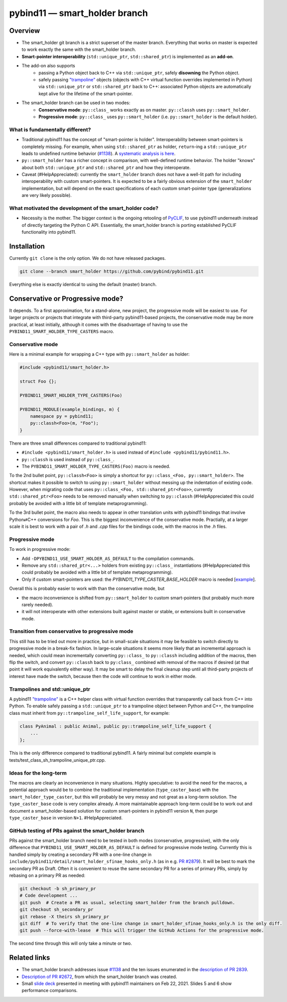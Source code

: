 ==============================
pybind11 — smart_holder branch
==============================


Overview
========

- The smart_holder git branch is a strict superset of the master
  branch. Everything that works on master is expected to work exactly the same
  with the smart_holder branch.

- **Smart-pointer interoperability** (``std::unique_ptr``, ``std::shared_ptr``)
  is implemented as an **add-on**.

- The add-on also supports
    * passing a Python object back to C++ via ``std::unique_ptr``, safely
      **disowning** the Python object.
    * safely passing `"trampoline"
      <https://pybind11.readthedocs.io/en/stable/advanced/classes.html#overriding-virtual-functions-in-python>`_
      objects (objects with C++ virtual function overrides implemented in
      Python) via ``std::unique_ptr`` or ``std::shared_ptr`` back to C++:
      associated Python objects are automatically kept alive for the lifetime
      of the smart-pointer.

- The smart_holder branch can be used in two modes:
    * **Conservative mode**: ``py::class_`` works exactly as on master.
      ``py::classh`` uses ``py::smart_holder``.
    * **Progressive mode**: ``py::class_`` uses ``py::smart_holder``
      (i.e. ``py::smart_holder`` is the default holder).


What is fundamentally different?
--------------------------------

- Traditional pybind11 has the concept of "smart-pointer is holder".
  Interoperability between smart-pointers is completely missing. For
  example, when using ``std::shared_ptr`` as holder, ``return``-ing
  a ``std::unique_ptr`` leads to undefined runtime behavior
  (`#1138 <https://github.com/pybind/pybind11/issues/1138>`_). A
  `systematic analysis is here <https://github.com/pybind/pybind11/pull/2672#issuecomment-748392993>`_.

- ``py::smart_holder`` has a richer concept in comparison, with well-defined
  runtime behavior. The holder "knows" about both ``std::unique_ptr`` and
  ``std::shared_ptr`` and how they interoperate.

- Caveat (#HelpAppreciated): currently the ``smart_holder`` branch does
  not have a well-lit path for including interoperability with custom
  smart-pointers. It is expected to be a fairly obvious extension of the
  ``smart_holder`` implementation, but will depend on the exact specifications
  of each custom smart-pointer type (generalizations are very likely possible).


What motivated the development of the smart_holder code?
--------------------------------------------------------

- Necessity is the mother. The bigger context is the ongoing retooling of
  `PyCLIF <https://github.com/google/clif/>`_, to use pybind11 underneath
  instead of directly targeting the Python C API. Essentially, the smart_holder
  branch is porting established PyCLIF functionality into pybind11.


Installation
============

Currently ``git clone`` is the only option. We do not have released packages.

.. code-block:: bash

   git clone --branch smart_holder https://github.com/pybind/pybind11.git

Everything else is exactly identical to using the default (master) branch.


Conservative or Progressive mode?
=================================

It depends. To a first approximation, for a stand-alone, new project, the
progressive mode will be easiest to use. For larger projects or projects
that integrate with third-party pybind11-based projects, the conservative
mode may be more practical, at least initially, although it comes with the
disadvantage of having to use the ``PYBIND11_SMART_HOLDER_TYPE_CASTERS`` macro.


Conservative mode
-----------------

Here is a minimal example for wrapping a C++ type with ``py::smart_holder`` as
holder:

.. code-block:: cpp

   #include <pybind11/smart_holder.h>

   struct Foo {};

   PYBIND11_SMART_HOLDER_TYPE_CASTERS(Foo)

   PYBIND11_MODULE(example_bindings, m) {
       namespace py = pybind11;
       py::classh<Foo>(m, "Foo");
   }

There are three small differences compared to traditional pybind11:

- ``#include <pybind11/smart_holder.h>`` is used instead of
  ``#include <pybind11/pybind11.h>``.

- ``py::classh`` is used instead of ``py::class_``.

- The ``PYBIND11_SMART_HOLDER_TYPE_CASTERS(Foo)`` macro is needed.

To the 2nd bullet point, ``py::classh<Foo>`` is simply a shortcut for
``py::class_<Foo, py::smart_holder>``. The shortcut makes it possible to
switch to using ``py::smart_holder`` without messing up the indentation of
existing code. However, when migrating code that uses ``py::class_<Foo,
std::shared_ptr<Foo>>``, currently ``std::shared_ptr<Foo>`` needs to be
removed manually when switching to ``py::classh`` (#HelpAppreciated this
could probably be avoided with a little bit of template metaprogramming).

To the 3rd bullet point, the macro also needs to appear in other translation
units with pybind11 bindings that involve Python⇄C++ conversions for
`Foo`. This is the biggest inconvenience of the conservative mode. Practially,
at a larger scale it is best to work with a pair of `.h` and `.cpp` files
for the bindings code, with the macros in the `.h` files.


Progressive mode
----------------

To work in progressive mode:

- Add ``-DPYBIND11_USE_SMART_HOLDER_AS_DEFAULT`` to the compilation commands.

- Remove any ``std::shared_ptr<...>`` holders from existing ``py::class_``
  instantiations (#HelpAppreciated this could probably be avoided with a little
  bit of template metaprogramming).

- Only if custom smart-pointers are used: the
  `PYBIND11_TYPE_CASTER_BASE_HOLDER` macro is needed [`example
  <https://github.com/pybind/pybind11/blob/2f624af1ac8571d603df2d70cb54fc7e2e3a356a/tests/test_multiple_inheritance.cpp#L72>`_].

Overall this is probably easier to work with than the conservative mode, but

- the macro inconvenience is shifted from ``py::smart_holder`` to custom
  smart-pointers (but probably much more rarely needed).

- it will not interoperate with other extensions built against master or
  stable, or extensions built in conservative mode.


Transition from conservative to progressive mode
------------------------------------------------

This still has to be tried out more in practice, but in small-scale situations
it may be feasible to switch directly to progressive mode in a break-fix
fashion. In large-scale situations it seems more likely that an incremental
approach is needed, which could mean incrementally converting ``py::class_``
to ``py::classh`` including addition of the macros, then flip the switch,
and convert ``py::classh`` back to ``py:class_`` combined with removal of the
macros if desired (at that point it will work equivalently either way). It
may be smart to delay the final cleanup step until all third-party projects
of interest have made the switch, because then the code will continue to
work in either mode.


Trampolines and std::unique_ptr
-------------------------------

A pybind11 `"trampoline"
<https://pybind11.readthedocs.io/en/stable/advanced/classes.html#overriding-virtual-functions-in-python>`_
is a C++ helper class with virtual function overrides that transparently
call back from C++ into Python. To enable safely passing a ``std::unique_ptr``
to a trampoline object between Python and C++, the trampoline class must
inherit from ``py::trampoline_self_life_support``, for example:

.. code-block:: cpp

   class PyAnimal : public Animal, public py::trampoline_self_life_support {
       ...
   };

This is the only difference compared to traditional pybind11. A fairly
minimal but complete example is tests/test_class_sh_trampoline_unique_ptr.cpp.


Ideas for the long-term
-----------------------

The macros are clearly an inconvenience in many situations. Highly
speculative: to avoid the need for the macros, a potential approach would
be to combine the traditional implementation (``type_caster_base``) with
the ``smart_holder_type_caster``, but this will probably be very messy and
not great as a long-term solution. The ``type_caster_base`` code is very
complex already. A more maintainable approach long-term could be to work
out and document a smart_holder-based solution for custom smart-pointers
in pybind11 version ``N``, then purge ``type_caster_base`` in version
``N+1``. #HelpAppreciated.


GitHub testing of PRs against the smart_holder branch
-----------------------------------------------------

PRs against the smart_holder branch need to be tested in both
modes (conservative, progressive), with the only difference that
``PYBIND11_USE_SMART_HOLDER_AS_DEFAULT`` is defined for progressive mode
testing. Currently this is handled simply by creating a secondary PR with a
one-line change in ``include/pybind11/detail/smart_holder_sfinae_hooks_only.h``
(as in e.g. `PR #2879 <https://github.com/pybind/pybind11/pull/2879>`_). It
will be best to mark the secondary PR as Draft. Often it is convenient to reuse
the same secondary PR for a series of primary PRs, simply by rebasing on a
primary PR as needed:

.. code-block:: bash

   git checkout -b sh_primary_pr
   # Code development ...
   git push  # Create a PR as usual, selecting smart_holder from the branch pulldown.
   git checkout sh_secondary_pr
   git rebase -X theirs sh_primary_pr
   git diff  # To verify that the one-line change in smart_holder_sfinae_hooks_only.h is the only diff.
   git push --force-with-lease  # This will trigger the GitHub Actions for the progressive mode.

The second time through this will only take a minute or two.


Related links
=============

* The smart_holder branch addresses issue
  `#1138 <https://github.com/pybind/pybind11/issues/1138>`_ and
  the ten issues enumerated in the `description of PR 2839
  <https://github.com/pybind/pybind11/pull/2839#issue-564808678>`_.

* `Description of PR #2672
  <https://github.com/pybind/pybind11/pull/2672#issue-522688184>`_, from which
  the smart_holder branch was created.

* Small `slide deck
  <https://docs.google.com/presentation/d/1r7auDN0x-b6uf-XCvUnZz6z09raasRcCHBMVDh7PsnQ/>`_
  presented in meeting with pybind11 maintainers on Feb 22, 2021. Slides 5
  and 6 show performance comparisons.

